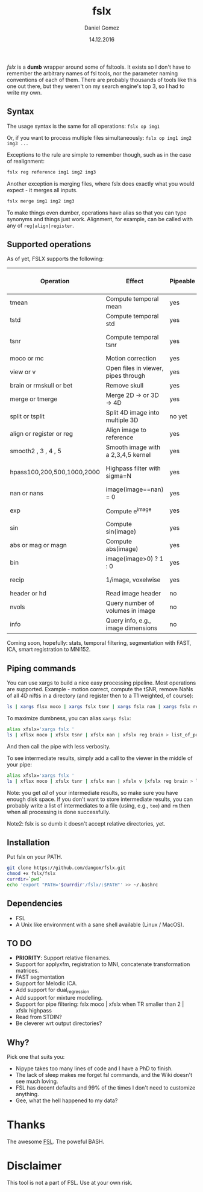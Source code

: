#+TITLE: fslx
#+AUTHOR: Daniel Gomez
#+DATE: 14.12.2016

/fslx/ is a *dumb* wrapper around some of fsltools. It exists so I don't have to
remember the arbitrary names of fsl tools, nor the parameter naming
conventions of each of them.
There are probably thousands of tools like this one out there, but they weren't on
my search engine's top 3, so I had to write my own.

** Syntax

The usage syntax is the same for all operations:
~fslx op img1~

Or, if you want to process multiple files simultaneously:
~fslx op img1 img2 img3 ...~

Exceptions to the rule are simple to remember though, such as in the case of realignment:
#+BEGIN_SRC bash
fslx reg reference img1 img2 img3
#+END_SRC

Another exception is merging files, where fslx does exactly what you would
expect - it merges all inputs.
#+BEGIN_SRC bash
fslx merge img1 img2 img3
#+END_SRC


To make things even dumber, operations have alias so that you can type synonyms
and things just work. Alignment, for example, can be called with any of ~reg|align|register~.

** Supported operations

As of yet, FSLX supports the following:

| Operation                  | Effect                              | Pipeable | Original FSL operation |
|----------------------------+-------------------------------------+----------+------------------------|
| tmean                      | Compute temporal mean               | yes      | fslmaths -Tmean        |
| tstd                       | Compute temporal std                | yes      | fslmaths -Tstd         |
| tsnr                       | Compute temporal tsnr               | yes      | fslmaths mean -div std |
| moco or mc                 | Motion correction                   | yes      | mcflirt                |
| view or v                  | Open files in viewer, pipes through | yes      | fslview                |
| brain or rmskull or bet    | Remove skull                        | yes      | bet                    |
| merge or tmerge            | Merge 2D -> or 3D -> 4D             | yes      | fslmerge               |
| split or tsplit            | Split 4D image into multiple 3D     | no yet   | fslsplit               |
| align or register or reg   | Align image to reference            | yes      | flirt                  |
| smooth2 , 3 , 4 , 5        | Smooth image with a 2,3,4,5 kernel  | yes      | fslmaths -s            |
| hpass100,200,500,1000,2000 | Highpass filter with sigma=N        | yes      | fslmaths -bptf N -1    |
| nan or nans                | image(image==nan) = 0               | yes      | fslmaths -nan          |
| exp                        | Compute e^image                     | yes      | fslmaths -exp          |
| sin                        | Compute sin(image)                  | yes      | fslmaths -sin          |
| abs or mag or magn         | Compute abs(image)                  | yes      | fslmaths -abs          |
| bin                        | image(image>0) ? 1 : 0              | yes      | fslmaths -bin          |
| recip                      | 1/image, voxelwise                  | yes      | fslmaths -recip        |
| header or hd               | Read image header                   | no       | fslhd                  |
| nvols                      | Query number of volumes in image    | no       | fslnvols               |
| info                       | Query info, e.g., image dimensions  | no       | fslinfo                |

Coming soon, hopefully: stats, temporal filtering, segmentation with FAST, ICA, smart registration to MNI152.

** Piping commands
You can use xargs to build a nice easy processing pipeline. Most operations are
supported. Example - motion correct, compute the tSNR, remove NaNs of all 4D
niftis in a directory (and register then to a T1 weighted, of course):
#+BEGIN_SRC bash
ls | xargs flsx moco | xargs fslx tsnr | xargs fslx nan | xargs fslx reg brain
#+END_SRC

To maximize dumbness, you can alias ~xargs fslx~:
#+BEGIN_SRC bash
alias xfslx='xargs fslx '
ls | xflsx moco | xfslx tsnr | xfslx nan | xfslx reg brain > list_of_processed_files.txt
#+END_SRC
And then call the pipe with less verbosity.

To see intermediate results, simply add a call to the viewer in the middle of your pipe:
#+BEGIN_SRC bash
alias xfslx='xargs fslx '
ls | xflsx moco | xfslx tsnr | xfslx nan | xfslx v |xfslx reg brain > list_of_processed_files.txt
#+END_SRC


Note: you get /all/ of your intermediate results, so make sure you have enough
disk space. If you don't want to store intermediate results, you can probably
write a list of intermediates to a file (using, e.g., ~tee~) and ~rm~ then
when all processing is done successfully.

Note2: fslx is so dumb it doesn't accept relative directories, yet.

** Installation
Put fslx on your PATH.

#+BEGIN_SRC bash
git clone https://github.com/dangom/fslx.git
chmod +x fslx/fslx
currdir=`pwd`
echo 'export "PATH='$currdir'/fslx/:$PATH"' >> ~/.bashrc
#+END_SRC

** Dependencies
- FSL
- A Unix like environment with a sane shell available (Linux / MacOS).

** TO DO
- *PRIORITY*: Support relative filenames.
- Support for applyxfm, registration to MNI, concatenate transformation matrices.
- FAST segmentation
- Support for Melodic ICA.
- Add support for dual_regression
- Add support for mixture modelling.
- Support for pipe filtering: fslx moco | xfslx when TR smaller than 2 | xfslx highpass
- Read from STDIN?
- Be cleverer wrt output directories?

** Why?
Pick one that suits you:

- Nipype takes too many lines of code and I have a PhD to finish.
- The lack of sleep makes me forget fsl commands, and the Wiki doesn't see much loving.
- FSL has decent defaults and 99% of the times I don't need to customize anything.
- Gee, what the hell happened to my data?


* Thanks
The awesome [[https://fsl.fmrib.ox.ac.uk/fsl/fslwiki][FSL]].
The poweful BASH.

* Disclaimer

This tool is not a part of FSL. Use at your own risk.
